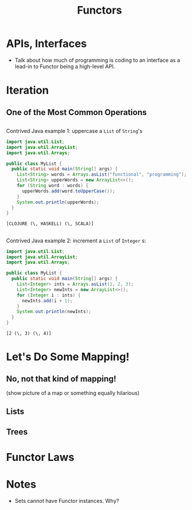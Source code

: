 #+TITLE: Functors
#+OPTIONS: toc:0, num:nil
#+REVEAL_ROOT: https://cdn.jsdelivr.net/npm/reveal.js@3.8.0
#+REVEAL_THEME: moon

* APIs, Interfaces
- Talk about how much of programming is coding to an interface as a lead-in to Functor being a high-level API.

* Iteration

** One of the Most Common Operations

** 

Contrived Java example 1: uppercase a ~List~ of ~String~'s

#+HEADERS: :classname MyList
#+begin_src java :results value pp :exports both
import java.util.List;
import java.util.ArrayList;
import java.util.Arrays;

public class MyList {
  public static void main(String[] args) {
    List<String> words = Arrays.asList("functional", "programming");
    List<String> upperWords = new ArrayList<>();
    for (String word : words) {
      upperWords.add(word.toUpperCase());
    }
    System.out.println(upperWords);
  }
}
#+end_src
#+RESULTS:
: [CLOJURE (\, HASKELL) (\, SCALA)]

** 

Contrived Java example 2: increment a ~List~ of ~Integer~ s:

#+HEADERS: :classname MyList
#+begin_src java :results value pp :exports both
import java.util.List;
import java.util.ArrayList;
import java.util.Arrays;

public class MyList {
  public static void main(String[] args) {
    List<Integer> ints = Arrays.asList(1, 2, 3);
    List<Integer> newInts = new ArrayList<>();
    for (Integer i : ints) {
      newInts.add(i + 1);
    }
    System.out.println(newInts);
  }
}
#+end_src
#+RESULTS:
: [2 (\, 3) (\, 4)]

* Let's Do Some Mapping!
** No, not that kind of mapping!
(show picture of a map or something equally hilarious)

** Lists
** Trees

* Functor Laws

* Notes
- Sets cannot have Functor instances. Why?
